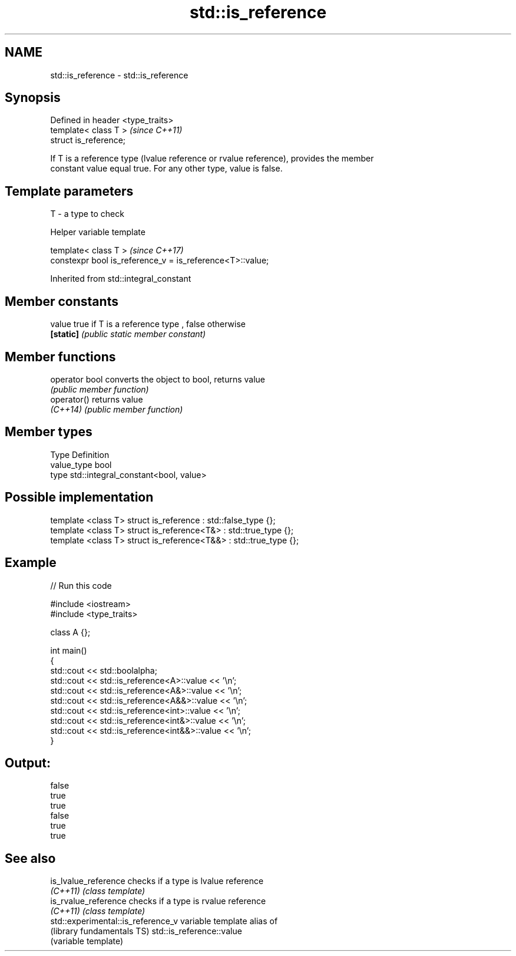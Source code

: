 .TH std::is_reference 3 "Nov 16 2016" "2.1 | http://cppreference.com" "C++ Standard Libary"
.SH NAME
std::is_reference \- std::is_reference

.SH Synopsis
   Defined in header <type_traits>
   template< class T >              \fI(since C++11)\fP
   struct is_reference;

   If T is a reference type (lvalue reference or rvalue reference), provides the member
   constant value equal true. For any other type, value is false.

.SH Template parameters

   T - a type to check

   Helper variable template

   template< class T >                                      \fI(since C++17)\fP
   constexpr bool is_reference_v = is_reference<T>::value;

Inherited from std::integral_constant

.SH Member constants

   value    true if T is a reference type , false otherwise
   \fB[static]\fP \fI(public static member constant)\fP

.SH Member functions

   operator bool converts the object to bool, returns value
                 \fI(public member function)\fP
   operator()    returns value
   \fI(C++14)\fP       \fI(public member function)\fP

.SH Member types

   Type       Definition
   value_type bool
   type       std::integral_constant<bool, value>

.SH Possible implementation

   template <class T> struct is_reference      : std::false_type {};
   template <class T> struct is_reference<T&>  : std::true_type {};
   template <class T> struct is_reference<T&&> : std::true_type {};

.SH Example

   
// Run this code

 #include <iostream>
 #include <type_traits>

 class A {};

 int main()
 {
     std::cout << std::boolalpha;
     std::cout << std::is_reference<A>::value << '\\n';
     std::cout << std::is_reference<A&>::value << '\\n';
     std::cout << std::is_reference<A&&>::value << '\\n';
     std::cout << std::is_reference<int>::value << '\\n';
     std::cout << std::is_reference<int&>::value << '\\n';
     std::cout << std::is_reference<int&&>::value << '\\n';
 }

.SH Output:

 false
 true
 true
 false
 true
 true

.SH See also

   is_lvalue_reference               checks if a type is lvalue reference
   \fI(C++11)\fP                           \fI(class template)\fP
   is_rvalue_reference               checks if a type is rvalue reference
   \fI(C++11)\fP                           \fI(class template)\fP
   std::experimental::is_reference_v variable template alias of
   (library fundamentals TS)         std::is_reference::value
                                     (variable template)
